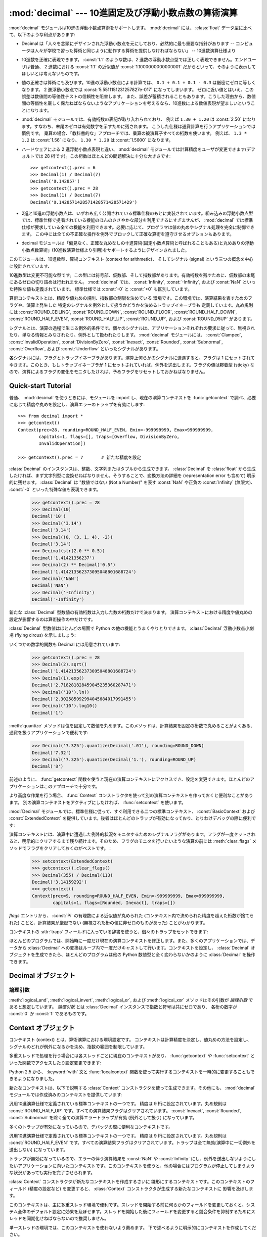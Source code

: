 
:mod:`decimal` --- 10進固定及び浮動小数点数の算術演算
=====================================================

.. module:: decimal
   :synopsis: 汎用10進数演算仕様 (General Decimal Arithmetic Specification) の実装。


.. moduleauthor:: Eric Price <eprice at tjhsst.edu>
.. moduleauthor:: Facundo Batista <facundo at taniquetil.com.ar>
.. moduleauthor:: Raymond Hettinger <python at rcn.com>
.. moduleauthor:: Aahz <aahz at pobox.com>
.. moduleauthor:: Tim Peters <tim.one at comcast.net>


.. sectionauthor:: Raymond D. Hettinger <python at rcn.com>

.. versionadded:: 2.4

.. import modules for testing inline doctests with the Sphinx doctest builder
.. testsetup:: *

   import decimal
   import math
   from decimal import *
   # make sure each group gets a fresh context
   setcontext(Context())

:mod:`decimal` モジュールは10進の浮動小数点算術をサポートします。
:mod:`decimal` には、 :class:`float`
データ型に比べて、以下のような利点があります:

* Decimal は「人々を念頭にデザインされた浮動小数点を元にしており、\
  必然的に最も重要な指針があります -- コンピュータは人々が学校で習った\
  算術と同じように動作する算術を提供しなければならない」 -- 10進数演算仕様より

* 10進数を正確に表現できます。 :const:`1.1` のような数は、2 進数の\
  浮動小数点型では正しく表現できません。エンドユーザは普通、 2
  進数における :const:`1.1` の近似値が :const:`1.1000000000000001`
  だからといって、そのように表示してほしいとは考えないものです。

* 値の正確さは算術にも及びます。10進の浮動小数点による計算では、
  ``0.1 + 0.1 + 0.1 - 0.3`` は厳密にゼロに等しくなります。 2
  進浮動小数点では :const:`5.5511151231257827e-017` になってしまいます。
  ゼロに近い値とはいえ、この誤差は数値間の等価性テストの信頼性を阻害します。
  また、誤差が蓄積されることもあります。こうした理由から、数値間の等価性を\
  厳しく保たねばならないようなアプリケーションを考えるなら、10進数による\
  数値表現が望ましいということになります。

* :mod:`decimal` モジュールでは、有効桁数の表記が取り入れられており、
  例えば ``1.30 + 1.20`` は :const:`2.50`
  になります。すなわち、末尾のゼロは有効数字を示すために残されます。
  こうした仕様は通貨計算を行うアプリケーションでは慣例です。
  乗算の場合、「教科書的な」アプローチでは、乗算の被演算子すべての桁数を使います。
  例えば、 ``1.3 * 1.2`` は :const:`1.56` になり、
  ``1.30 * 1.20`` は :const:`1.5600` になります。

* ハードウェアによる 2 進浮動小数点表現と違い、 :mod:`decimal`
  モジュールでは計算精度をユーザが変更できます(デフォルトでは 28
  桁です)。この桁数はほとんどの問題解決に十分な大きさです::

     >>> getcontext().prec = 6
     >>> Decimal(1) / Decimal(7)
     Decimal('0.142857')
     >>> getcontext().prec = 28
     >>> Decimal(1) / Decimal(7)
     Decimal('0.1428571428571428571428571429')

* 2進と10進の浮動小数点は、いずれも広く公開されている標準仕様の\
  もとに実装されています。組み込みの浮動小数点型では、標準仕様で提唱されている\
  機能のほんのささやかな部分を利用できるにすぎませんが、 :mod:`decimal`
  では標準仕様が要求している全ての機能を利用できます。必要に応じて、\
  プログラマは値の丸めやシグナル処理を完全に制御できます。
  この中には全ての不正確な操作を例外でブロックして正確な算術を遵守させる\
  オプションもあります。

* decimal モジュールは「偏見なく、正確な丸めなしの十進算術\
  (固定小数点算術と呼ばれることもある)と\
  丸めありの浮動小数点数算術」(10進数演算仕様より引用)\
  をサポートするようにデザインされました。

このモジュールは、10進数型、算術コンテキスト (context for arithmetic)、
そしてシグナル (signal) という三つの概念を中心に設計されています、

10進数型は変更不可能な型です。この型には符号部、仮数部、そして指数部\
があります。有効桁数を残すために、仮数部の末尾にあるゼロの切り詰めは\
行われません。
:mod:`decimal` では、 :const:`Infinity`, :const:`-Infinity`, および
:const:`NaN` といった特殊な値も定義されています。
標準仕様では :const:`-0` と :const:`+0` も区別しています。

算術コンテキストとは、精度や値丸めの規則、指数部の制限を決めている
環境です。この環境では、演算結果を表すためのフラグや、演算上発生した
特定のシグナルを例外として扱うかどうかを決めるトラップイネーブラも
定義しています。丸め規則には :const:`ROUND_CEILING`,
:const:`ROUND_DOWN`, :const:`ROUND_FLOOR`, :const:`ROUND_HALF_DOWN`,
:const:`ROUND_HALF_EVEN`, :const:`ROUND_HALF_UP`, :const:`ROUND_UP`,
および :const:`ROUND_05UP` があります。

シグナルとは、演算の過程で生じる例外的条件です。個々のシグナルは、\
アプリケーションそれぞれの要求に従って、無視されたり、単なる情報と\
みなされたり、例外として扱われたりします。
:mod:`decimal` モジュールには、 :const:`Clamped`,
:const:`InvalidOperation`, :const:`DivisionByZero`, :const:`Inexact`,
:const:`Rounded`, :const:`Subnormal`, :const:`Overflow`,
および :const:`Underflow` といったシグナルがあります。

各シグナルには、フラグとトラップイネーブラがあります。演算上\
何らかのシグナルに遭遇すると、フラグは 1 にセットされて\
ゆきます。このとき、もしトラップイネーブラが 1 にセットされて\
いれば、例外を送出します。フラグの値は膠着型 (sticky) なので、\
演算によるフラグの変化をモニタしたければ、予めフラグをリセット\
しておかねばなりません。


.. seealso::

   * IBM による汎用10進演算仕様、 `The General Decimal Arithmetic Specification
     <http://speleotrove.com/decimal/>`_ 。

   * IEEE 標準化仕様 854-1987, `IEEE 854 に関する非公式のテキスト
     <http://754r.ucbtest.org/standards/854.pdf>`_ 。

.. %%%%%%%%%%%%%%%%%%%%%%%%%%%%%%%%%%%%%%%%%%%%%%%%%%%%%%%%%%%%%%%


.. _decimal-tutorial:

Quick-start Tutorial
--------------------

普通、 :mod:`decimal` を使うときには、モジュールを import し、現在の\
演算コンテキストを :func:`getcontext` で調べ、必要に応じて\
精度や丸めを設定し、演算エラーのトラップを有効にします::

   >>> from decimal import *
   >>> getcontext()
   Context(prec=28, rounding=ROUND_HALF_EVEN, Emin=-999999999, Emax=999999999,
           capitals=1, flags=[], traps=[Overflow, DivisionByZero,
           InvalidOperation])

   >>> getcontext().prec = 7       # 新たな精度を設定

:class:`Decimal` のインスタンスは、整数、文字列またはタプルから生成\
できます。 :class:`Decimal` を :class:`float` から生成したければ、まず\
文字列型に変換せねばなりません。そうすることで、変換方法の詳細を (representation
error も含めて) 明示的に残せます。 :class:`Decimal` は
"数値ではない (Not a Number)" を表す :const:`NaN` や正負の
:const:`Infinity` (無限大)、 :const:`-0` といった特殊な値も表現できます。

   >>> getcontext().prec = 28
   >>> Decimal(10)
   Decimal('10')
   >>> Decimal('3.14')
   Decimal('3.14')
   >>> Decimal((0, (3, 1, 4), -2))
   Decimal('3.14')
   >>> Decimal(str(2.0 ** 0.5))
   Decimal('1.41421356237')
   >>> Decimal(2) ** Decimal('0.5')
   Decimal('1.414213562373095048801688724')
   >>> Decimal('NaN')
   Decimal('NaN')
   >>> Decimal('-Infinity')
   Decimal('-Infinity')

新たな :class:`Decimal` 型数値の有効桁数は入力した数の桁数だけで決まります。
演算コンテキストにおける精度や値丸めの設定が影響するのは算術操作の中だけです。

.. doctest:: newcontext

   >>> getcontext().prec = 6
   >>> Decimal('3.0')
   Decimal('3.0')
   >>> Decimal('3.1415926535')
   Decimal('3.1415926535')
   >>> Decimal('3.1415926535') + Decimal('2.7182818285')
   Decimal('5.85987')
   >>> getcontext().rounding = ROUND_UP
   >>> Decimal('3.1415926535') + Decimal('2.7182818285')
   Decimal('5.85988')

:class:`Decimal` 型数値はほとんどの場面で Python の他の機能とうまく\
やりとりできます。 :class:`Decimal`
浮動小数点小劇場 (flying circus) を示しましょう:

.. doctest::
   :options: +NORMALIZE_WHITESPACE

   >>> data = map(Decimal, '1.34 1.87 3.45 2.35 1.00 0.03 9.25'.split())
   >>> max(data)
   Decimal('9.25')
   >>> min(data)
   Decimal('0.03')
   >>> sorted(data)
   [Decimal('0.03'), Decimal('1.00'), Decimal('1.34'), Decimal('1.87'),
    Decimal('2.35'), Decimal('3.45'), Decimal('9.25')]
   >>> sum(data)
   Decimal('19.29')
   >>> a,b,c = data[:3]
   >>> str(a)
   '1.34'
   >>> float(a)
   1.3400000000000001
   >>> round(a, 1)     # round() は値をまず二進の浮動小数点数に変換します
   1.3
   >>> int(a)
   1
   >>> a * 5
   Decimal('6.70')
   >>> a * b
   Decimal('2.5058')
   >>> c % a
   Decimal('0.77')

いくつかの数学的関数も Decimal には用意されています:

   >>> getcontext().prec = 28
   >>> Decimal(2).sqrt()
   Decimal('1.414213562373095048801688724')
   >>> Decimal(1).exp()
   Decimal('2.718281828459045235360287471')
   >>> Decimal('10').ln()
   Decimal('2.302585092994045684017991455')
   >>> Decimal('10').log10()
   Decimal('1')

:meth:`quantize` メソッドは位を固定して数値を丸めます。このメソッドは、\
計算結果を固定の桁数で丸めることがよくある、通貨を扱うアプリケーションで\
便利です:

   >>> Decimal('7.325').quantize(Decimal('.01'), rounding=ROUND_DOWN)
   Decimal('7.32')
   >>> Decimal('7.325').quantize(Decimal('1.'), rounding=ROUND_UP)
   Decimal('8')

前述のように、 :func:`getcontext` 関数を使うと現在の演算コンテキスト\
にアクセスでき、設定を変更できます。ほとんどのアプリケーションはこの\
アプローチで十分です。

より高度な作業を行う場合、 :func:`Context` コンストラクタを使って\
別の演算コンテキストを作っておくと便利なことがあります。
別の演算コンテキストをアクティブにしたければ、 :func:`setcontext` を使います。

:mod:`Decimal` モジュールでは、標準仕様に従って、すぐ利用できる\
二つの標準コンテキスト、 :const:`BasicContext` および
:const:`ExtendedContext` を提供しています。後者はほとんどのトラップが\
有効になっており、とりわけデバッグの際に便利です:

.. doctest:: newcontext
   :options: +NORMALIZE_WHITESPACE

   >>> myothercontext = Context(prec=60, rounding=ROUND_HALF_DOWN)
   >>> setcontext(myothercontext)
   >>> Decimal(1) / Decimal(7)
   Decimal('0.142857142857142857142857142857142857142857142857142857142857')

   >>> ExtendedContext
   Context(prec=9, rounding=ROUND_HALF_EVEN, Emin=-999999999, Emax=999999999,
           capitals=1, flags=[], traps=[])
   >>> setcontext(ExtendedContext)
   >>> Decimal(1) / Decimal(7)
   Decimal('0.142857143')
   >>> Decimal(42) / Decimal(0)
   Decimal('Infinity')

   >>> setcontext(BasicContext)
   >>> Decimal(42) / Decimal(0)
   Traceback (most recent call last):
     File "<pyshell#143>", line 1, in -toplevel-
       Decimal(42) / Decimal(0)
   DivisionByZero: x / 0

演算コンテキストには、演算中に遭遇した例外的状況をモニタするための\
シグナルフラグがあります。フラグが一度セットされると、明示的に\
クリアするまで残り続けます。そのため、フラグのモニタを行いたいような\
演算の前には :meth:`clear_flags` メソッドでフラグをクリアして\
おくのがベストです。 :

   >>> setcontext(ExtendedContext)
   >>> getcontext().clear_flags()
   >>> Decimal(355) / Decimal(113)
   Decimal('3.14159292')
   >>> getcontext()
   Context(prec=9, rounding=ROUND_HALF_EVEN, Emin=-999999999, Emax=999999999,
           capitals=1, flags=[Rounded, Inexact], traps=[])

*flags* エントリから、 :const:`Pi` の有理数による近似値が丸められた
(コンテキスト内で決められた精度を超えた桁数が捨てられた) ことと、\
計算結果が厳密でない (無視された桁の値に非ゼロのものがあった) ことが\
わかります。

コンテキストの :attr:`traps` フィールドに入っている辞書を使うと、\
個々のトラップをセットできます:

.. doctest:: newcontext

   >>> setcontext(ExtendedContext)
   >>> Decimal(1) / Decimal(0)
   Decimal('Infinity')
   >>> getcontext().traps[DivisionByZero] = 1
   >>> Decimal(1) / Decimal(0)
   Traceback (most recent call last):
     File "<pyshell#112>", line 1, in -toplevel-
       Decimal(1) / Decimal(0)
   DivisionByZero: x / 0

ほとんどのプログラムでは、開始時に一度だけ現在の演算コンテキストを\
修正します。また、多くのアプリケーションでは、データから :class:`Decimal`
への変換はループ内で一度だけキャストして行います。コンテキストを設定し、
:class:`Decimal` オブジェクトを生成できたら、ほとんどのプログラムは\
他の Python 数値型と全く変わらないかのように :class:`Decimal` を操作できます。

.. %%%%%%%%%%%%%%%%%%%%%%%%%%%%%%%%%%%%%%%%%%%%%%%%%%%%%%%%%%%%%%%


.. _decimal-decimal:

Decimal オブジェクト
--------------------


.. class:: Decimal([value [, context]])

   *value* に基づいて新たな :class:`Decimal` オブジェクトを構築します。

   *value* は整数、文字列、タプル、および他の :class:`Decimal`
   オブジェクトにできます。
   *value* を指定しない場合、 ``Decimal("0")`` を返します。
   *value* が文字列の場合、先頭と末尾の空白を取り除いた後には以下の
   10進数文字列の文法に従わねばなりません::

      sign           ::=  '+' | '-'
      digit          ::=  '0' | '1' | '2' | '3' | '4' | '5' | '6' | '7' | '8' | '9'
      indicator      ::=  'e' | 'E'
      digits         ::=  digit [digit]...
      decimal-part   ::=  digits '.' [digits] | ['.'] digits
      exponent-part  ::=  indicator [sign] digits
      infinity       ::=  'Infinity' | 'Inf'
      nan            ::=  'NaN' [digits] | 'sNaN' [digits]
      numeric-value  ::=  decimal-part [exponent-part] | infinity
      numeric-string ::=  [sign] numeric-value | [sign] nan

   *value* をユニコード文字列にした場合、他のユニコード数字も上の ``digit``
   の場所に使うことができます。つまり各書記体系における(アラビア-インド系や
   デーヴァナーガリーなど)の数字や、全角数字０(``u'\uff10'``)から
   ９(``u'\uff19'``)までなどです。

   *value* を :class:`tuple` にする場合、タプルは三つの要素を持ち、
   それぞれ符号 (正なら :const:`0` 、負なら :const:`1`)、仮数部を
   表す数字のタプル、そして指数を表す整数でなければなりません。
   例えば、 ``Decimal((0, (1, 4, 1, 4), -3))`` は
   ``Decimal('1.414')`` を返します。

   *context* に指定した精度 (precision) は、オブジェクトが記憶する\
   桁数には影響しません。桁数は *value* に指定した桁数だけから\
   決定されます。例えば、演算コンテキストに指定された精度が 3 桁しかなくても、\
   ``Decimal('3.00000')`` は 5 つのゼロを全て記憶します。

   *context* 引数の目的は、 *value* が正しくない形式の文字列\
   であった場合に行う処理を決めることにあります;
   演算コンテキストが :const:`InvalidOperation` をトラップするように\
   なっていれば、例外を送出します。それ以外の場合には、コンストラクタは\
   値が :const:`NaN` の :class:`Decimal` を返します。

   一度生成すると、 :class:`Decimal` オブジェクトは変更不能 (immutable)
   になります。

   .. versionchanged:: 2.6
      文字列から Decimal インスタンスを生成する際に先頭と末尾の空白が許\
      されることになりました。

   10進浮動小数点オブジェクトは、 :class:`float` や :class:`int` のような\
   他の組み込み型と多くの点で似ています。通常の数学演算や特殊メソッドを\
   適用できます。また、 :class:`Decimal` オブジェクトは\
   コピーでき、pickle 化でき、print で出力でき、辞書のキーにでき、
   集合の要素にでき、比較、保存、他の型 (:class:`float`
   や :class:`long`) への型強制を行えます。

   こうした標準的な数値型の特性の他に、10進浮動小数点オブジェクトには\
   様々な特殊メソッドがあります:

   .. method:: adjusted()

      仮数部の先頭の一桁だけが残るように右側の数字を追い出す桁シフトを行い、
      その結果の指数部を返します:
      ``Decimal('321e+5').adjusted()`` なら 7 です。
      最上桁の小数点からの相対位置を調べる際に使います。


   .. method:: as_tuple()

      数値を表現するための名前付きタプル(:term:`named tuple`):
      ``(sign, digittuple, exponent)`` を返します。

      .. versionchanged:: 2.6
         名前付きタプルを使用するようになりました。

   .. method:: canonical()

      引数の標準的(canonical)エンコーディングを返します。現在のところ、
      :class:`Deciaml` インスタンスのエンコーディングは常に標準的なので、
      この操作は引数に手を加えずに返します。

      .. versionadded:: 2.6

   .. method:: compare(other[, context])

      二つの Decimal インスタンスを比較します。この演算は通常の比較メソッド
      :meth:`__cmp__` と同じように振る舞いますが、整数でなく Decimal
      インスタンスを返すところと、両方の引数が NaN だったときに結果としても
      NaN を返すところが異なります。::

         a or b is a NaN ==> Decimal("NaN")
         a < b           ==> Decimal("-1")
         a == b          ==> Decimal("0")
         a > b           ==> Decimal("1")

   .. method:: compare_signal(other[, context])

      この演算は :meth:`compare` とほとんど同じですが、全ての NaN が\
      シグナルを送るところが異なります。すなわち、どちらの比較対象も発信
      (signaling) NaN でないならば無言(quiet) NaN である比較対象が\
      あたかも発信 NaN であるかのように扱われます。

      .. versionadded:: 2.6

   .. method:: compare_total(other)

      二つの対象を数値によらず抽象表現によって比較します。 :meth:`compare`
      に似ていますが、結果は :class:`Decimal` に全順序を与えます。
      この順序づけによると、数値的に等しくても異なった表現を持つ二つの
      :class:`Decimal` インスタンスの比較は等しくなりません:

         >>> Decimal('12.0').compare_total(Decimal('12'))
         Decimal('-1')


      無言 NaN と発信 NaN もこの全順序に位置付けられます。
      この関数の結果は、もし比較対象が同じ表現を持つならば ``Decimal('0')``
      であり、一つめの比較対象が二つめより下位にあれば ``Decimal('-1')`` 、
      上位にあれば ``Decimal('1')`` です。全順序の詳細については仕様を参照してください。

      .. versionadded:: 2.6

   .. method:: compare_total_mag(other)

      二つの対象を :meth:`compare_total` のように数値によらず抽象表現によって\
      比較しますが、両者の符号を無視します。 ``x.compare_total_mag(y)``
      は ``x.copy_abs().compare_total(y.copy_abs())`` と等価です。

      .. versionadded:: 2.6

   .. method:: conjugate()

      self を返すだけです。このメソッドは十進演算仕様に適合するためだけのものです。

      .. versionadded:: 2.6

   .. method:: copy_abs()

      引数の絶対値を返します。
      この演算はコンテキストに影響されず、静かです。
      すなわち、フラグは変更されず、丸めは行われません。

      .. versionadded:: 2.6

   .. method:: copy_negate()

      引数の符号を変えて返します。
      この演算はコンテキストに影響されず、静かです。
      すなわち、フラグは変更されず、丸めは行われません。

      .. versionadded:: 2.6

   .. method:: copy_sign(other)

      最初の演算対象のコピーに二つめと同じ符号を付けて返します。たとえば:

         >>> Decimal('2.3').copy_sign(Decimal('-1.5'))
         Decimal('-2.3')

      この演算はコンテキストに影響されず、静かです。
      すなわち、フラグは変更されず、丸めは行われません。

      .. versionadded:: 2.6

   .. method:: exp([context])

      与えられた数での(自然)指数関数 ``e**x`` の値を返します。
      結果は :const:`ROUND_HALF_EVEN` 丸めモードで正しく丸められます。

      >>> Decimal(1).exp()
      Decimal('2.718281828459045235360287471')
      >>> Decimal(321).exp()
      Decimal('2.561702493119680037517373933E+139')

      .. versionadded:: 2.6

   .. method:: fma(other, third[, context])

      融合積和(fused multiply-add)です。self*other+third を途中結果の積
      self*other で丸めを行わずに計算して返します。

      >>> Decimal(2).fma(3, 5)
      Decimal('11')

      .. versionadded:: 2.6

   .. method:: is_canonical()

      引数が標準的(canonical)ならば :const:`True` を返し、そうでなければ
      :const:`False` を返します。現在のところ、 :class:`Decimal` のインスタンスは\
      常に標準的なのでこのメソッドの結果はいつでも :const:`True` です。

      .. versionadded:: 2.6

   .. method:: is_finite()

      引数が有限の数値ならば :const:`True` を、無限大か NaN ならば :const:`False`
      を返します。

      .. versionadded:: 2.6

   .. method:: is_infinite()

      引数が正または負の無限大ならば :const:`True` を、そうでなければ :const:`False`
      を返します。

      .. versionadded:: 2.6

   .. method:: is_nan()

      引数が(無言か発信かは問わず) NaN であれば
      :const:`True` を、そうでなければ :const:`False` を返します。

      .. versionadded:: 2.6

   .. method:: is_normal()

      引数が *正規(normal)* のゼロでない有限数値で調整された指数が *Emin*
      以上ならば :const:`True` を返します。
      引数がゼロ、非正規(subnormal)、無限大または NaN であれば :const:`False`
      を返します。
      ここでの *正規* という用語は標準的な(canonical)値を作り出すために使われる
      :meth:`normalize` メソッドにおける意味合いとは異なりますので注意して下さい。

      .. versionadded:: 2.6

   .. method:: is_qnan()

      引数が無言 NaN であれば :const:`True` を、そうでなければ :const:`False`
      を返します。

      .. versionadded:: 2.6

   .. method:: is_signed()

      引数に負の符号がついていれば :const:`True` を、そうでなければ :const:`False`
      を返します。注意すべきはゼロや NaN なども符号を持ち得ることです。

      .. versionadded:: 2.6

   .. method:: is_snan()

      引数が発信 NaN であれば :const:`True` を、そうでなければ
      :const:`False` を返します。

      .. versionadded:: 2.6

   .. method:: is_subnormal()

      引数が非正規数(subnormal)であれば :const:`True` を、そうでなければ
      :const:`False` を返します。非正規な数値とは、ゼロでなく、有限で、
      調整された指数が *Emin* 未満のものを指します。

      .. versionadded:: 2.6

   .. method:: is_zero()

      引数が(正または負の)ゼロであれば :const:`True` を、そうでなければ
      :const:`False` を返します。

      .. versionadded:: 2.6

   .. method:: ln([context])

      演算対象の自然対数(底 e の対数)を返します。
      結果は :const:`ROUND_HALF_EVEN` 丸めモードで正しく丸められます。

      .. versionadded:: 2.6

   .. method:: log10([context])

      演算対象の常用対数(底 10 の対数)を返します。
      結果は :const:`ROUND_HALF_EVEN` 丸めモードで正しく丸められます。

      .. versionadded:: 2.6

   .. method:: logb([context])

      非零の数値については、 :class:`Decimal` インスタンスとして調整された\
      指数を返します。演算対象がゼロだった場合、 ``Decimal('-Infinity')``
      が返され :const:`DivisionByZero` フラグが送出されます。
      演算対象が無限大だった場合、 ``Decimal('Infinity')`` が返されます。

      .. versionadded:: 2.6

   .. method:: logical_and(other[, context])

      :meth:`logical_and` は二つの *論理引数* (:ref:`logical_operands_label`
      参照)を取る論理演算です。結果は二つの引数の数字ごとの ``and`` です。

      .. versionadded:: 2.6

   .. method:: logical_invert([context])

      :meth:`logical_invert` は論理演算です。
      結果は引数の数字ごとの反転です。

      .. versionadded:: 2.6

   .. method:: logical_or(other[, context])

      :meth:`logical_or` は二つの *論理引数* (:ref:`logical_operands_label`
      参照)を取る論理演算です。結果は二つの引数の数字ごとの ``or`` です。

      .. versionadded:: 2.6

   .. method:: logical_xor(other[, context])

      :meth:`logical_xor` は二つの *論理引数* (:ref:`logical_operands_label`
      参照)を取る論理演算です。結果は二つの引数の数字ごとの排他的論理和です。

      .. versionadded:: 2.6

   .. method:: max(other[, context])

      ``max(self, other)`` と同じですが、値を返す前に現在のコンテキストに\
      即した丸め規則を適用します。また、  :const:`NaN`
      に対して、(コンテキストの設定と、発信か無言どちらのタイプであるか\
      に応じて) シグナルを発行するか無視します。

   .. method:: max_mag(other[, context])

      :meth:`.max` メソッドに似ていますが、比較は絶対値で行われます。

      .. versionadded:: 2.6

   .. method:: min(other[, context])

      ``min(self, other)`` と同じですが、値を返す前に現在のコンテキストに\
      即した丸め規則を適用します。また、  :const:`NaN`
      に対して、(コンテキストの設定と、発信か無言どちらのタイプであるか\
      に応じて) シグナルを発行するか無視します。


   .. method:: min_mag(other[, context])

      :meth:`.min` メソッドに似ていますが、比較は絶対値で行われます。

      .. versionadded:: 2.6

   .. method:: next_minus([context])

      与えられたコンテキスト(またはコンテキストが渡されなければ現スレッ\
      ドのコンテキスト)において表現可能な、操作対象より小さい最大の数を\
      返します。

      .. versionadded:: 2.6

   .. method:: next_plus([context])

      与えられたコンテキスト(またはコンテキストが渡されなければ現スレッ\
      ドのコンテキスト)において表現可能な、操作対象より大きい最小の数を\
      返します。

      .. versionadded:: 2.6

   .. method:: next_toward(other[, context])

      二つの比較対象が等しくなければ、一つめの対象に最も近く二つめの対\
      象へ近付く方向の数を返します。もし両者が数値的に等しければ、二つ\
      めの対象の符号を採った一つめの対象のコピーを返します。

      .. versionadded:: 2.6

   .. method:: normalize([context])

      数値を正規化 (normalize) して、右端に連続しているゼロを除去し、
      :const:`Decimal('0')` と同じ結果はすべて
      :const:`Decimal('0e0')` に変換します。
      同じクラスの値から基準表現を生成する際に用います。たとえば、
      ``Decimal('32.100')`` と ``Decimal('0.321000e+2')`` の正規化は、いずれも同じ値
      ``Decimal('32.1')`` になります。


   .. method:: number_class([context])

      操作対象の *クラス* を表す文字列を返します。返されるのは以下の10種類のいずれかです。

      * ``"-Infinity"``, 負の無限大であることを示します。
      * ``"-Normal"``, 負の通常数であることを示します。
      * ``"-Subnormal"``, 負の非正規数であることを示します。
      * ``"-Zero"``, 負のゼロであることを示します。
      * ``"+Zero"``, 正のゼロであることを示します。
      * ``"+Subnormal"``, 正の非正規数であることを示します。
      * ``"+Normal"``, 正の通常数であることを示します。
      * ``"+Infinity"``, 正の無限大であることを示します。
      * ``"NaN"``, 無言(quiet) NaN (Not a Number) であることを示します。
      * ``"sNaN"``, 発信(signaling) NaN であることを示します。

      .. versionadded:: 2.6

   .. method:: quantize(exp [, rounding[, context[, watchexp]]])

      二つめの操作対象と同じ指数を持つように丸めを行った、\
      一つめの操作対象と等しい値を返します。

      >>> Decimal('1.41421356').quantize(Decimal('1.000'))
      Decimal('1.414')

      他の操作と違い、打ち切り(quantize)操作後の係数の長さが精度を越えた場合には、
      :const:`InvalidOperation` がシグナルされます。これにより\
      エラー条件がない限り打ち切られた指数が常に右側の引数と同じになることが\
      保証されます。

      同様に、他の操作と違い、 quantize は Underflow を、たとえ結果が\
      非正規になったり不正確になったとしても、シグナルしません。

      二つ目の演算対象の指数が一つ目のそれよりも大きければ丸めが必要かもしれません。
      この場合、丸めモードは以下のように決められます。
      ``rounding`` 引数が与えられていればそれが使われます。
      そうでなければ ``context`` 引数で決まります。
      どちらの引数も渡されなければ現在のスレッドのコンテキストの丸めモードが使われます。

      *watchexp* が (default) に設定されている場合、処理結果の指数\
      が :attr:`Emax` よりも大きい場合や :attr:`Etiny` よりも小さい\
      場合にエラーを返します。

   .. method:: radix()

      ``Decimal(10)`` つまり :class:`Decimal` クラスがその全ての算術を実行する\
      基数を返します。仕様との互換性のために取り入れられています。

      .. versionadded:: 2.6

   .. method:: remainder_near(other[, context])

      モジュロを計算し、正負のモジュロのうちゼロに近い値を返します。
      たとえば、 ``Decimal(10).remainder_near(6)`` は
      ``Decimal('4')`` よりもゼロに近い値 ``Decimal('-2')`` を返します。

      ゼロからの差が同じ場合には、 *self* と同じ符号を持った方を\
      返します。

   .. method:: rotate(other[, context])

      一つめの演算対象の数字を二つめので指定された量だけ巡回(rotate)した結果を返します。
      二つめの演算対象は -precision から precision までの範囲の整数でなければなりません。
      この二つめの演算対象の絶対値が何桁ずらすかを決めます。
      そしてもし正の数ならば巡回の方向は左に、そうでなければ右になります。
      一つめの演算対象の仮数部は必要ならば精度いっぱいまでゼロで埋められます。
      符号と指数は変えられません。

      .. versionadded:: 2.6

   .. method:: same_quantum(other[, context])

      *self* と *other* が同じ指数を持っているか、あるいは\
      双方とも :const:`NaN` である場合に真を返します。

   .. method:: scaleb(other[, context])

      二つめの演算対象で調整された指数の一つめの演算対象を返します。
      同じことですが、一つめの演算対象を ``10**other`` 倍したものを返します。
      二つめの演算対象は整数でなければなりません。

      .. versionadded:: 2.6

   .. method:: shift(other[, context])

      一つめの演算対象の数字を二つめので指定された量だけシフトした結果を返します。
      二つめの演算対象は -precision から precision までの範囲の整数でなければなりません。
      この二つめの演算対象の絶対値が何桁ずらすかを決めます。
      そしてもし正の数ならばシフトの方向は左に、そうでなければ右になります。
      一つめの演算対象の係数は必要ならば精度いっぱいまでゼロで埋められます。
      符号と指数は変えられません。

      .. versionadded:: 2.6

   .. method:: sqrt([context])

      平方根を精度いっぱいまで求めます。


   .. method:: to_eng_string([context])

      数値を工学で用いられる形式 (工学表記; enginnering notation)
      の文字列に変換します。

      工学表記では指数は 3 の倍数になります。従って、
      最大で 3 桁までの数字が基数の小数部に現れます。
      たとえば、 ``Decimal('123E+1')`` は
      ``Decimal('1.23E+3')`` に変換されます。

   .. method:: to_integral([rounding[, context]])

      :const:`Inexact` や :const:`Rounded` といったシグナルを出さずに\
      最近傍の整数に値を丸めます。 *rounding* が指定されていれば適用\
      されます; それ以外の場合、値丸めの方法は *context* の設定か現在の\
      コンテキストの設定になります。

   .. method:: to_integral_exact([rounding[, context]])

      最近傍の整数に値を丸め、丸めが起こった場合には :const:`Inexact`
      または :const:`Rounded` のシグナルを適切に出します。
      丸めモードは以下のように決められます。
      ``rounding`` 引数が与えられていればそれが使われます。
      そうでなければ ``context`` 引数で決まります。
      どちらの引数も渡されなければ現在のスレッドのコンテキストの丸めモードが使われます。

      .. versionadded:: 2.6

   .. method:: to_integral_value([rounding[, context]])

      :const:`Inexact` や :const:`Rounded` といったシグナルを出さずに\
      最近傍の整数に値を丸めます。 *rounding* が指定されていれば適用\
      されます; それ以外の場合、値丸めの方法は *context* の設定か現在の\
      コンテキストの設定になります。

      .. versionchanged:: 2.6
         ``to_integral`` から ``to_integral_value`` に改名されました。
         古い名前も互換性のために残されています。

.. _logical_operands_label:

論理引数
^^^^^^^^

:meth:`logical_and`, :meth:`logical_invert`, :meth:`logical_or`, および
:meth:`logical_xor` メソッドはその引数が *論理引数* であると想定しています。
*論理引数* とは :class:`Decimal` インスタンスで指数と符号は共にゼロであり、
各桁の数字が :const:`0` か :const:`1` であるものです。

.. %%%%%%%%%%%%%%%%%%%%%%%%%%%%%%%%%%%%%%%%%%%%%%%%%%%%%%%%%%%%%%%


.. _decimal-context:

Context オブジェクト
--------------------

コンテキスト (context) とは、算術演算における環境設定です。
コンテキストは計算精度を決定し、値丸めの方法を設定し、
シグナルのどれが例外になるかを決め、指数の範囲を制限しています。

多重スレッドで処理を行う場合には各スレッドごとに現在のコンテキストが\
あり、 :func:`getcontext` や :func:`setcontext` といった関数で\
アクセスしたり設定変更できます:


.. function:: getcontext()

   アクティブなスレッドの現在のコンテキストを返します。


.. function:: setcontext(c)

   アクティブなスレッドのコンテキストを *c* に設定します。

Python 2.5 から、 :keyword:`with` 文と :func:`localcontext` 関数を使っ\
て実行するコンテキストを一時的に変更することもできるようになりました。


.. function:: localcontext([c])

   with 文の入口でアクティブなスレッドのコンテキストを *c* のコピー\
   に設定し、with 文を抜ける時に元のコンテキストに復旧する、コンテキスト\
   マネージャを返します。コンテキストが指定されなければ、現在のコンテキ\
   ストのコピーが使われます。

   .. versionadded:: 2.5

   たとえば、以下のコードでは精度を42桁に設定し、計算を実行し、そして\
   元のコンテキストに復帰します。  ::

      from decimal import localcontext

      with localcontext() as ctx:
          ctx.prec = 42   # 高精度の計算を実行
          s = calculate_something()
      s = +s  # 最終的な結果をデフォルトの精度に丸める

新たなコンテキストは、以下で説明する :class:`Context` コンストラクタを\
使って生成できます。その他にも、 :mod:`decimal` モジュールでは\
作成済みのコンテキストを提供しています:


.. class:: BasicContext

   汎用10進演算仕様で定義されている標準コンテキストの一つです。
   精度は 9 桁に設定されています。丸め規則は :const:`ROUND_HALF_UP`
   です。すべての演算結果フラグはクリアされています。
   :const:`Inexact`, :const:`Rounded`, :const:`Subnormal`
   を除く全ての演算エラートラップが有効 (例外として扱う) になっています。

   多くのトラップが有効になっているので、デバッグの際に便利なコンテキストです。


.. class:: ExtendedContext

   汎用10進演算仕様で定義されている標準コンテキストの一つです。
   精度は 9 桁に設定されています。丸め規則は :const:`ROUND_HALF_EVEN`
   です。すべての演算結果フラグはクリアされています。トラップは全て無効\
   (演算中に一切例外を送出しない) になっています。

   トラップが無効になっているので、エラーの伴う演算結果を :const:`NaN` や
   :const:`Infinity` にし、例外を送出しないようにしたいアプリケーションに\
   向いたコンテキストです。このコンテキストを使うと、他の場合にはプログラム\
   が停止してしまうような状況があっても実行を完了させられます。


.. class:: DefaultContext

   :class:`Context` コンストラクタが新たなコンテキストを作成するさいに
   雛形にするコンテキストです。このコンテキストのフィールド (精度の設定など)
   を変更すると、 :class:`Context` コンストラクタが生成する新たなコンテキストに
   影響を及ぼします。

   このコンテキストは、主に多重スレッド環境で便利です。スレッドを開始する\
   前に何らかのフィールドを変更しておくと、システム全体のデフォルト設定\
   に効果を及ぼせます。スレッドを開始した後にフィールドを変更すると\
   競合条件を抑制するためにスレッドを同期化せねばならないので推奨しません。

   単一スレッドの環境では、このコンテキストを使わないよう薦めます。
   下で述べるように明示的にコンテキストを作成してください。

   デフォルトの値は精度 28 桁、丸め規則 :const:`ROUND_HALF_EVEN` で、トラップ
   :const:`Overflow`, :const:`InvalidOperation`, および :const:`DivisionByZero`
   が有効になっています。

上に挙げた三つのコンテキストに加え、 :class:`Context` コンストラクタを\
使って新たなコンテキストを生成できます。


.. class:: Context(prec=None, rounding=None, traps=None, flags=None, Emin=None, Emax=None, capitals=1)

   新たなコンテキストを生成します。あるフィールドが定義されていないか :const:`None`
   であれば、 :const:`DefaultContext` からデフォルト値をコピーします。
   *flags* フィールドが設定されていいか :const:`None` の場合には、
   全てのフラグがクリアされます。

   *prec* フィールドは正の整数で、コンテキストにおける算術演算の\
   計算精度を設定します。

   *rounding* は、

   * :const:`ROUND_CEILING` (:const:`Infinity` 寄りの値にする),
   * :const:`ROUND_DOWN` (ゼロ寄りの値にする),
   * :const:`ROUND_FLOOR` (:const:`-Infinity` 寄りの値にする),
   * :const:`ROUND_HALF_DOWN` (最近値のうちゼロ寄りの値にする),
   * :const:`ROUND_HALF_EVEN` (最近値のうち偶数値を優先する),
   * :const:`ROUND_HALF_UP` (最近値のうちゼロから遠い値にする),
   * :const:`ROUND_UP` (ゼロから遠い値にする), または
   * :const:`ROUND_05UP` (ゼロに向かって丸めた後の最小の桁が 0 か 5
      ならばゼロから遠い値にし、そうでなければゼロにする)

   のいずれかです。

   *traps* および *flags* フィールドには、セットしたい\
   シグナルを列挙します。一般的に、新たなコンテキストを作成するときには\
   トラップだけを設定し、フラグはクリアしておきます。

   *Emin* および *Emax* フィールドには、指数範囲の外側限界値を整数で\
   指定します。

   *capitals* フィールドは :const:`0` または :const:`1` (デフォルト)
   にします。 :const:`1` に設定すると、指数記号を大文字 :const:`E` で\
   出力します。それ以外の場合には  :const:`Decimal('6.02e+23')`
   のように :const:`e` を使います。

   .. versionchanged:: 2.6
      :const:`ROUND_05UP` 丸めモードが追加されました。

   :class:`Context` クラスでは、いくつかの汎用のメソッドの他、現在の\
   コンテキストで算術演算を直接行うためのメソッドを数多く定義しています。
   加えて、 :class:`Decimal` の各メソッドについて(:meth:`adjusted` および
   :meth:`as_tuple` メソッドを例外として)対応する :class:`Context`
   のメソッドが存在します。たとえば、  ``C.exp(x)`` は ``x.exp(context=C)``
   と等価です。

   .. method:: clear_flags()

      フラグを全て :const:`0` にリセットします。


   .. method:: copy()

      コンテキストの複製を返します。

   .. method:: copy_decimal(num)

      Decimal インスタンス num のコピーを返します。

   .. method:: create_decimal(num)

      *self* をコンテキストとする新たな Decimal インスタンスを *num* から生成します。
      :class:`Decimal` コンストラクタと違い、
      数値を変換する際にコンテキストの精度、値丸め方法、フラグ、トラップ\
      を適用します。

      定数値はしばしばアプリケーションの要求よりも高い精度を持っているため、
      このメソッドが役に立ちます。また、値丸めを即座に行うため、
      例えば以下のように、入力値に値丸めを行わないために合計値にゼロの加算を\
      追加するだけで結果が変わってしまうといった、現在の精度
      よりも細かい値の影響が紛れ込む問題を防げるという恩恵もあります。
      以下の例は、丸められていない入力を使うということは和にゼロを加えると\
      結果が変わり得るという見本です :

      .. doctest:: newcontext

         >>> getcontext().prec = 3
         >>> Decimal('3.4445') + Decimal('1.0023')
         Decimal('4.45')
         >>> Decimal('3.4445') + Decimal(0) + Decimal('1.0023')
         Decimal('4.44')

      このメソッドは IBM 仕様の to-number 演算を実装したものです。
      引数が文字列の場合、前や後ろに余計な空白を付けることは許されません。

   .. method:: Etiny()

      ``Emin - prec + 1`` に等しい値を返します。
      演算結果の劣化が起こる桁の最小値です。アンダーフローが起きた場合、
      指数は :const:`Etiny` に設定されます。


   .. method:: Etop()

      ``Emax - prec + 1`` に等しい値を返します。

   :class:`Decimal` を使った処理を行う場合、通常は :class:`Decimal`
   インスタンスを生成して、算術演算を適用するというアプローチを\
   とります。演算はアクティブなスレッドにおける現在のコンテキストの\
   下で行われます。もう一つのアプローチは、コンテキストのメソッドを\
   使った特定のコンテキスト下での計算です。コンテキストのメソッドは
   :class:`Decimal` クラスのメソッドに似ているので、
   ここでは簡単な説明にとどめます。


   .. method:: abs(x)

      *x* の絶対値を返します。


   .. method:: add(x, y)

      *x* と *y* の和を返します。


   .. method:: canonical(x)

      同じ Decimal オブジェクト *x* を返します。

   .. method:: compare(x, y)

      二つの値を数値として比較します。

   .. method:: compare_signal(x, y)

      二つの演算対象の値を数値として比較します。

   .. method:: compare_total(x, y)

      二つの演算対象を抽象的な表現を使って比較します。

   .. method:: compare_total_mag(x, y)

      二つの演算対象を抽象的な表現を使い符号を無視して比較します。

   .. method:: copy_abs(x)

      *x* のコピーの符号を 0 にセットして返します。

   .. method:: copy_negate(x)

      *x* のコピーの符号を反転して返します。

   .. method:: copy_sign(x, y)

      *y* から *x* に符号をコピーします。

   .. method:: divide(x, y)

      *x* を *y* で除算した値を返します。

   .. method:: divide_int(x, y)

      *x* を *y* で除算した値を整数に切り捨てて返します。

   .. method:: divmod(x, y)

      二つの数値間の除算を行い、結果の整数部を返します。
      .. FIXME: this isn't a correct description

   .. method:: exp(x)

      `e ** x` を返します。

   .. method:: fma(x, y, z)

      *x* を *y* 倍したものに *z* を加えて返します。

   .. method:: is_canonical(x)

      *x* が標準的(canonical)ならば True を返します。そうでなければ False です。

   .. method:: is_finite(x)

      *x* が有限ならば True を返します。そうでなければ False です。

   .. method:: is_infinite(x)

      *x* が無限ならば True を返します。そうでなければ False です。

   .. method:: is_nan(x)

      *x* が NaN か sNaN であれば True を返します。そうでなければ False です。

   .. method:: is_normal(x)

      *x* が通常の数ならば True を返します。そうでなければ False です。

   .. method:: is_qnan(x)

      *x* が無言 NaN であれば True を返します。そうでなければ False です。

   .. method:: is_signed(x)

      *x* が負の数であれば True を返します。そうでなければ False です。

   .. method:: is_snan(x)

      *x* が発信 NaN であれば True を返します。そうでなければ False です。

   .. method:: is_subnormal(x)

      *x* が非正規数であれば True を返します。そうでなければ False です。

   .. method:: is_zero(x)

      *x* がゼロであれば True を返します。そうでなければ False です。

   .. method:: ln(x)

      *x* の自然対数(底 e の対数)を返します。

   .. method:: log10(x)

      *x* の底 10 の対数を返します。

   .. method:: logb(x)

      演算対象の MSD の大きさの指数部を返します。

   .. method:: logical_and(x, y)

      それぞれの桁に論理演算 *and* を当てはめます。

   .. method:: logical_invert(x)

      *x* の全ての桁を反転させます。

   .. method:: logical_or(x, y)

      それぞれの桁に論理演算 *or* を当てはめます。

   .. method:: logical_xor(x, y)

      それぞれの桁に論理演算 *xor* を当てはめます。

   .. method:: max(x, y)

      二つの値を数値として比較し、大きいほうを返します。


   .. method:: max_mag(x, y)

      値を符号を無視して数値として比較します。


   .. method:: min(x, y)

      二つの値を数値として比較し、小さいほうを返します。


   .. method:: min_mag(x, y)

      値を符号を無視して数値として比較します。


   .. method:: minus(x)

      Python における単項マイナス演算子に対応する演算です。


   .. method:: multiply(x, y)

      *x* と *y* の積を返します。

   .. method:: next_minus(x)

      *x* より小さい最大の表現可能な数を返します。


   .. method:: next_plus(x)

      *x* より大きい最小の表現可能な数を返します。


   .. method:: next_toward(x, y)

      *x* に *y* の方向に向かって最も近い数を返します。


   .. method:: normalize(x)

      *x* をもっとも単純な形にします。

   .. method:: number_class(x)

      *x* のクラスを指し示すものを返します。


   .. method:: plus(x)

      Python における単項のプラス演算子に対応する演算です。
      コンテキストにおける精度や値丸めを適用するので、
      等値 (identity) 演算とは *違います* 。


   .. method:: power(x, y[, modulo])

      ``x`` の ``y`` 乗を計算します。 *modulo* が指定されていればモジュロを取ります。

      二引数であれば ``x**y`` を計算します。 ``x`` が負であれば
      ``y`` は整でなければなりません。
      結果は ``y`` が整であって結果が有限になり 'precision'
      桁で正確に表現できるのでなければ不正確になります。
      その結果は現スレッドのコンテキストの丸めモードを使って正しく丸められます。

      三引数であれば ``(x**y) % modulo`` を計算します。
      この形式の場合、以下の制限が引数に掛かります:

         - 全ての引数は整
         - ``y`` は非負でなければならない
         - ``x`` と ``y`` の少なくともどちらかはゼロでない
         - ``modulo`` は非零で大きくても 'precision' 桁

      ``Context.power(x, y, modulo)`` で得られる値は ``(x**y) % modulo``
      を精度無制限で計算して得られるものと同じ値ですが、より効率的に計算されます。
      結果の指数は ``x``, ``y``, ``modulo`` の指数に関係なくゼロです。
      この計算は常に正確です。

      .. versionchanged:: 2.6
         ``x**y`` 形式で ``y`` が非整数で構わないことになった。
         三引数バージョンに対するより厳格な要求。


   .. method:: quantize(x, y)

      *x* に値丸めを適用し、指数を *y* にした値を返します。

   .. method:: radix()

      単に 10 を返します。何せ十進ですから :)


   .. method:: remainder(x, y)

      整数除算の剰余を返します。

      剰余がゼロでない場合、符号は割られる数の符号と同じになります。


   .. method:: remainder_near(x, y)

      ``x - y * n`` を返します。ここで *n* は ``x / y`` の正確な値に一番近い整数です
      (この結果が 0 ならばその符号は *x* の符号と同じです)。


   .. method:: rotate(x, y)

      *x* の *y* 回巡回したコピーを返します。


   .. method:: same_quantum(x, y)

      *self* と *other* が同じ指数を持っているか、あるいは\
      双方とも :const:`NaN` である場合に真を返します。


   .. method:: scaleb (x, y)

      一つめの演算対象の指数部に二つめの値を加えたものを返します。


   .. method:: shift(x, y)

      *x* を *y* 回シフトしたコピーを返します。


   .. method:: sqrt(x)

      *x* の平方根を精度いっぱいまで求めます。


   .. method:: subtract(x, y)

      *x* と *y* の間の差を返します。


   .. method:: to_eng_string()

      工学表記で文字列に変換します。


   .. method:: to_integral(x)

      最近傍の整数に値を丸めます。


   .. method:: to_sci_string(x)

      数値を科学表記で文字列に変換します。

.. %%%%%%%%%%%%%%%%%%%%%%%%%%%%%%%%%%%%%%%%%%%%%%%%%%%%%%%%%%%%%%%


.. _decimal-signals:

シグナル
--------

シグナルは、計算中に生じた様々なエラー条件を表現します。
各々のシグナルは一つのコンテキストフラグと一つのトラップイネーブラに\
対応しています。

コンテキストフラグは、該当するエラー条件に遭遇するたびにセットされます。
演算後にフラグを調べれば、演算に関する情報
(例えば計算が厳密だったかどうか) がわかります。
フラグを調べたら、次の計算を始める前にフラグを全てクリアするように\
してください。

あるコンテキストのトラップイネーブラがあるシグナルに対してセット\
されている場合、該当するエラー条件が生じると Python の例外を送出\
します。例えば、 :class:`DivisionByZero` が設定されていると、\
エラー条件が生じた際に :exc:`DivisionByZero`
例外を送出します。


.. class:: Clamped

   値の表現上の制限に沿わせるために指数部が変更されたことを通知します。

   通常、クランプ (clamp) は、指数部がコンテキストにおける指数桁の制限値
   :attr:`Emin` および :attr:`Emax` を越えた場合に発生します。
   可能な場合には、係数部にゼロを加えた表現に合わせて指数部を減らします。


.. class:: DecimalException

   他のシグナルの基底クラスで、 :exc:`ArithmeticError` の\
   サブクラスです。


.. class:: DivisionByZero

   有限値をゼロで除算したときのシグナルです。

   除算やモジュロ除算、数を負の値で累乗した場合に起きることがあります。
   このシグナルをトラップしない場合、演算結果は :const:`Infinity` または
   :const:`-Infinity` になり、その符号は演算に使った入力に基づいて決まります。


.. class:: Inexact

   値の丸めによって演算結果から厳密さが失われたことを通知します。

   このシグナルは値丸め操作中にゼロでない桁を無視した際に生じます。
   演算結果は値丸め後の値です。シグナルのフラグやトラップは、\
   演算結果の厳密さが失われたことを検出するために使えるだけです。


.. class:: InvalidOperation

   無効な演算が実行されたことを通知します。

   ユーザが有意な演算結果にならないような操作を要求したことを示します。
   このシグナルをトラップしない場合、 :const:`NaN` を返します。
   このシグナルの発生原因として考えられるのは、以下のような状況です::

      Infinity - Infinity
      0 * Infinity
      Infinity / Infinity
      x % 0
      Infinity % x
      x._rescale( non-integer )
      sqrt(-x) and x > 0
      0 ** 0
      x ** (non-integer)
      x ** Infinity


.. class:: Overflow

   数値オーバフローを示すシグナルです。

   このシグナルは、値丸めを行った後の指数部が :attr:`Emax` より大きいことを\
   示します。シグナルをトラップしない場合、演算結果は値丸めのモードにより、\
   表現可能な最大の数値になるように内側へ引き込んで丸めを行った値か、
   :const:`Infinity` になるように外側に丸めた値のいずれかになります。
   いずれの場合も、 :class:`Inexact` および :class:`Rounded` が同時に\
   シグナルされます。


.. class:: Rounded

   情報が全く失われていない場合も含み、値丸めが起きたときのシグナルです。

   このシグナルは、値丸めによって桁がなくなると常に発生します。
   なくなった桁がゼロ (例えば :const:`5.00` を丸めて :const:`5.0`
   になった場合) であってもです。このシグナルをトラップしなければ、\
   演算結果をそのまま返します。このシグナルは有効桁数の減少を検出\
   する際に使います。


.. class:: Subnormal

   値丸めを行う前に指数部が :attr:`Emin` より小さかったことを示す\
   シグナルです。

   演算結果が微小である場合 (指数が小さすぎる場合) に発生します。
   このシグナルをトラップしなければ、演算結果をそのまま返します。


.. class:: Underflow

   演算結果が値丸めによってゼロになった場合に生じる数値アンダフローです。

   演算結果が微小なため、値丸めによってゼロになった場合に発生します。
   :class:`Inexact` および :class:`Subnormal`
   シグナルも同時に発生します。

これらのシグナルの階層構造をまとめると、以下の表のようになります::

   exceptions.ArithmeticError(exceptions.StandardError)
       DecimalException
           Clamped
           DivisionByZero(DecimalException, exceptions.ZeroDivisionError)
           Inexact
               Overflow(Inexact, Rounded)
               Underflow(Inexact, Rounded, Subnormal)
           InvalidOperation
           Rounded
           Subnormal

.. %%%%%%%%%%%%%%%%%%%%%%%%%%%%%%%%%%%%%%%%%%%%%%%%%%%%%%%%%%%%%%%


.. _decimal-notes:

浮動小数点数に関する注意
------------------------


精度を上げて丸め誤差を抑制する
^^^^^^^^^^^^^^^^^^^^^^^^^^^^^^

10進浮動小数点数を使うと、10進数表現による誤差を抑制できます
(:const:`0.1` を正確に表現できるようになります); しかし、ゼロでない\
桁が一定の精度を越えている場合には、演算によっては依然として値丸めによる\
誤差を引き起こします。 Knuth は、十分でない計算精度の下で値丸めを伴う\
浮動小数点演算を行った結果、加算の結合則や分配則における恒等性が崩れて\
しまう例を二つ示しています:

.. doctest:: newcontext

   # Examples from Seminumerical Algorithms, Section 4.2.2.
   >>> from decimal import Decimal, getcontext
   >>> getcontext().prec = 8

   >>> u, v, w = Decimal(11111113), Decimal(-11111111), Decimal('7.51111111')
   >>> (u + v) + w
   Decimal('9.5111111')
   >>> u + (v + w)
   Decimal('10')

   >>> u, v, w = Decimal(20000), Decimal(-6), Decimal('6.0000003')
   >>> (u*v) + (u*w)
   Decimal('0.01')
   >>> u * (v+w)
   Decimal('0.0060000')

:mod:`decimal` モジュールでは、最下桁を失わないように十分に計算精度を\
広げることで、上で問題にしたような恒等性をとりもどせます:

.. doctest:: newcontext

   >>> getcontext().prec = 20
   >>> u, v, w = Decimal(11111113), Decimal(-11111111), Decimal('7.51111111')
   >>> (u + v) + w
   Decimal('9.51111111')
   >>> u + (v + w)
   Decimal('9.51111111')
   >>>
   >>> u, v, w = Decimal(20000), Decimal(-6), Decimal('6.0000003')
   >>> (u*v) + (u*w)
   Decimal('0.0060000')
   >>> u * (v+w)
   Decimal('0.0060000')


特殊値
^^^^^^

:mod:`decimal` モジュールの数体系では、 :const:`NaN`, :const:`sNaN`,
:const:`-Infinity`, :const:`Infinity`, および二つのゼロ、 :const:`+0`
と :const:`-0` といった特殊な値を提供しています。

無限大 (Infinity) は ``Decimal('Infinity')`` で直接構築できます。
また、 :exc:`DivisionByZero` をトラップせずにゼロで除算を行った\
場合にも出てきます。同様に、 :exc:`Overflow` シグナルをトラップ\
しなければ、表現可能な最大の数値の制限を越えた値を丸めたときに出てきます。

無限大には符号があり (アフィン: affine であり)、算術演算に使用でき、\
非常に巨大で不確定の(indeterminate)値として扱われます。例えば、無限大に\
何らかの定数を加算すると、演算結果は別の無限大になります。

演算によっては結果が不確定になるものがあり、 :const:`NaN` を返します。
ただし、 :exc:`InvalidOperation` シグナルをトラップするように\
なっていれば例外を送出します。

例えば、 ``0/0`` は :const:`NaN` を返します。 :const:`NaN` は\
「非数値 (not a number)」を表します。このような :const:`NaN` は\
暗黙のうちに生成され、一度生成されるとそれを他の計算にも流れてゆき、\
関係する個々の演算全てが個別の :const:`NaN` を返すようになります。
この挙動は、たまに入力値が欠けるような状況で一連の計算を行う際に\
便利です --- 特定の計算に対しては無効な結果を示すフラグを立てつつ\
計算を進められるからです。

一方、 :const:`NaN` の変種である :const:`sNaN` は関係する全ての演算\
で演算後にシグナルを送出します。 :const:`sNaN` は、無効な演算結果\
に対して特別な処理を行うために計算を停止する必要がある場合に便利です。

Python の比較演算は :const:`NaN` が関わってくると少し驚くようなことがあります。
等価性のテストの一方の対象が無言または発信 :const:`NaN` である場合いつでも
:const:`False` を返し(たとえ ``Decimal('NaN')==Decimal('NaN')`` でも)、
一方で不等価をテストするといつでも :const:`True` を返します。
二つの Decimal を ``<``, ``<=``, ``>`` または ``>=`` を使って比較する試みは
一方が :const:`NaN` である場合には :exc:`InvalidOperation` シグナルを誘発し、
このシグナルをトラップしなければ結果は :const:`False` に終わります。
汎用10進演算仕様は直接の比較の振る舞いについて定めていないことに注意しておきましょう。
ここでの :const:`NaN` が関係する比較ルールは IEEE 854 標準から持ってきました
(section 5.7 の Table 3 を見て下さい)。
厳格に標準遵守を貫くなら、 :meth:`compare` および :meth:`compare-signal`
メソッドを代わりに使いましょう。

アンダフローの起きた計算は、符号付きのゼロ (signed zero) を返す\
ことがあります。符号は、より高い精度で計算を行った結果の\
符号と同じになります。
符号付きゼロの大きさはやはりゼロなので、正のゼロと負のゼロは\
等しいとみなされ、符号は単なる参考にすぎません。

二つの符号付きゼロが区別されているのに等価であることに加えて、
異なる精度におけるゼロの表現はまちまちなのに、値は等価と\
みなされるということがあります。これに慣れるには多少時間がかかります。
正規化浮動小数点表現に目が慣れてしまうと、以下の計算でゼロに\
等しい値が返っているとは即座に分かりません:

   >>> 1 / Decimal('Infinity')
   Decimal('0E-1000000026')

.. %%%%%%%%%%%%%%%%%%%%%%%%%%%%%%%%%%%%%%%%%%%%%%%%%%%%%%%%%%%%%%%


.. _decimal-threads:

スレッドを使った処理
--------------------

関数 :func:`getcontext` は、スレッド毎に別々の :class:`Context`
オブジェクトにアクセスします。別のスレッドコンテキストを持つということは、
複数のスレッドが互いに影響を及ぼさずに
(``getcontext.prec=10`` のような) 変更を適用できるということです。

同様に、\ :func:`setcontext` 関数は自動的に引数のコンテキスト\
を現在のスレッドのコンテキストに設定します。

:func:`getcontext` を呼び出す前に :func:`setcontext` が\
呼び出されていなければ、現在のスレッドで使うための新たなコンテキスト\
を生成するために :func:`getcontext` が自動的に呼び出されます。

新たなコンテキストは、\ *DefaultContext* と呼ばれる雛形から\
コピーされます。アプリケーションを通じて全てのスレッドに同じ\
値を使うようにデフォルトを設定したければ、\ *DefaultContext*
オブジェクトを直接変更します。
:func:`getcontext` を呼び出す\
スレッド間で競合条件が生じないようにするため、\ *DefaultContext*
への変更はいかなるスレッドを開始するよりも *前に* 行わねば\
なりません。以下に例を示します::

   # スレッドを立ち上げる前にアプリケーションにわたるデフォルトを設定
   DefaultContext.prec = 12
   DefaultContext.rounding = ROUND_DOWN
   DefaultContext.traps = ExtendedContext.traps.copy()
   DefaultContext.traps[InvalidOperation] = 1
   setcontext(DefaultContext)

   # その後でスレッドを開始
   t1.start()
   t2.start()
   t3.start()
    . . .

.. %%%%%%%%%%%%%%%%%%%%%%%%%%%%%%%%%%%%%%%%%%%%%%%%%%%%%%%%%%%%%%%


.. _decimal-recipes:

レシピ
------

:class:`Decimal` クラスの利用を実演している例をいくつか示します。
これらはユーティリティ関数としても利用できます::

   def moneyfmt(value, places=2, curr='', sep=',', dp='.',
                pos='', neg='-', trailneg=''):
       """Decimal を通貨表現の文字列に変換します。

       places:  小数点以下の値を表すのに必要な桁数
       curr:    符号の前に置く通貨記号 (オプションで、空でもかまいません)
       sep:     桁のグループ化に使う記号、オプションです (コンマ、ピリオド、
                スペース、または空)
       dp:      小数点 (コンマまたはピリオド)
                小数部がゼロの場合には空にできます。
       pos:     正数の符号オプション: '+', 空白または空文字列
       neg:     負数の符号オプション: '-', '(', 空白または空文字列
       trailneg:後置マイナス符号オプション:  '-', ')', 空白または空文字列

       >>> d = Decimal('-1234567.8901')
       >>> moneyfmt(d, curr='$')
       '-$1,234,567.89'
       >>> moneyfmt(d, places=0, sep='.', dp='', neg='', trailneg='-')
       '1.234.568-'
       >>> moneyfmt(d, curr='$', neg='(', trailneg=')')
       '($1,234,567.89)'
       >>> moneyfmt(Decimal(123456789), sep=' ')
       '123 456 789.00'
       >>> moneyfmt(Decimal('-0.02'), neg='<', trailneg='>')
       '<0.02>'

       """
       q = Decimal(10) ** -places      # 2 places --> '0.01'
       sign, digits, exp = value.quantize(q).as_tuple()
       result = []
       digits = map(str, digits)
       build, next = result.append, digits.pop
       if sign:
           build(trailneg)
       for i in range(places):
           build(next() if digits else '0')
       build(dp)
       if not digits:
           build('0')
       i = 0
       while digits:
           build(next())
           i += 1
           if i == 3 and digits:
               i = 0
               build(sep)
       build(curr)
       build(neg if sign else pos)
       return ''.join(reversed(result))

   def pi():
       """現在の精度まで円周率を計算します。

       >>> print pi()
       3.141592653589793238462643383

       """
       getcontext().prec += 2  # 中間ステップのための余分の数字
       three = Decimal(3)      # 普通の float に対する "three=3.0" の代わり
       lasts, t, s, n, na, d, da = 0, three, 3, 1, 0, 0, 24
       while s != lasts:
           lasts = s
           n, na = n+na, na+8
           d, da = d+da, da+32
           t = (t * n) / d
           s += t
       getcontext().prec -= 2
       return +s               # 単項のプラスで新しい精度に変換します

   def exp(x):
       """e の x 乗を返します。結果の型は入力の型と同じです。

       >>> print exp(Decimal(1))
       2.718281828459045235360287471
       >>> print exp(Decimal(2))
       7.389056098930650227230427461
       >>> print exp(2.0)
       7.38905609893
       >>> print exp(2+0j)
       (7.38905609893+0j)

       """
       getcontext().prec += 2
       i, lasts, s, fact, num = 0, 0, 1, 1, 1
       while s != lasts:
           lasts = s
           i += 1
           fact *= i
           num *= x
           s += num / fact
       getcontext().prec -= 2
       return +s

   def cos(x):
       """x ラジアンの余弦を返します。

       >>> print cos(Decimal('0.5'))
       0.8775825618903727161162815826
       >>> print cos(0.5)
       0.87758256189
       >>> print cos(0.5+0j)
       (0.87758256189+0j)

       """
       getcontext().prec += 2
       i, lasts, s, fact, num, sign = 0, 0, 1, 1, 1, 1
       while s != lasts:
           lasts = s
           i += 2
           fact *= i * (i-1)
           num *= x * x
           sign *= -1
           s += num / fact * sign
       getcontext().prec -= 2
       return +s

   def sin(x):
       """x ラジアンの正弦を返します。

       >>> print sin(Decimal('0.5'))
       0.4794255386042030002732879352
       >>> print sin(0.5)
       0.479425538604
       >>> print sin(0.5+0j)
       (0.479425538604+0j)

       """
       getcontext().prec += 2
       i, lasts, s, fact, num, sign = 1, 0, x, 1, x, 1
       while s != lasts:
           lasts = s
           i += 2
           fact *= i * (i-1)
           num *= x * x
           sign *= -1
           s += num / fact * sign
       getcontext().prec -= 2
       return +s


.. %%%%%%%%%%%%%%%%%%%%%%%%%%%%%%%%%%%%%%%%%%%%%%%%%%%%%%%%%%%%%%%


.. _decimal-faq:

Decimal FAQ
-----------

Q. ``decimal.Decimal('1234.5')`` などと打ち込むのは煩わしいのですが、
対話式インタプリタを使う際にタイプ量を少なくする方法はありませんか?

A. コンストラクタを1文字に縮める人もいるようです。 :

   >>> D = decimal.Decimal
   >>> D('1.23') + D('3.45')
   Decimal('4.68')


Q. 小数点以下2桁の固定小数点数のアプリケーションの中で、いくつかの\
入力が余計な桁を保持しているのでこれを丸めなければなりません。その他の\
ものに余計な桁はなくそのまま使えます。どのメソッドを使うのがいいでしょうか?

A. :meth:`quantize` メソッドで固定した桁に丸められます。
:const:`Inexact` トラップを設定しておけば、確認にも有用です。
:

   >>> TWOPLACES = Decimal(10) ** -2       # Decimal('0.01') と同じ

   >>> # 小数点以下2桁に丸める
   >>> Decimal('3.214').quantize(TWOPLACES)
   Decimal('3.21')

   >>> # 小数点以下2桁を越える桁を保持していないことの確認
   >>> Decimal('3.21').quantize(TWOPLACES, context=Context(traps=[Inexact]))
   Decimal('3.21')

   >>> Decimal('3.214').quantize(TWOPLACES, context=Context(traps=[Inexact]))
   Traceback (most recent call last):
      ...
   Inexact: None

Q. 正当な2桁の入力が得られたとして、その正当性をアプリケーション実行中も\
変わらず保ち続けるにはどうすればいいでしょうか?

A. 加減算あるいは整数との乗算のような演算は自動的に固定小数点を守ります。
その他の除算や整数以外の乗算などは小数点以下の桁を変えてしまいますので実行後は
:meth:`quantize` ステップが必要です。:

    >>> a = Decimal('102.72')           # Initial fixed-point values
    >>> b = Decimal('3.17')
    >>> a + b                           # Addition preserves fixed-point
    Decimal('105.89')
    >>> a - b
    Decimal('99.55')
    >>> a * 42                          # So does integer multiplication
    Decimal('4314.24')
    >>> (a * b).quantize(TWOPLACES)     # Must quantize non-integer multiplication
    Decimal('325.62')
    >>> (b / a).quantize(TWOPLACES)     # And quantize division
    Decimal('0.03')

固定小数点のアプリケーションを開発する際は、 :meth:`quantize`
の段階を扱う関数を定義しておくと便利です :

    >>> def mul(x, y, fp=TWOPLACES):
    ...     return (x * y).quantize(fp)
    >>> def div(x, y, fp=TWOPLACES):
    ...     return (x / y).quantize(fp)

    >>> mul(a, b)                       # 自動的に固定点を保つ
    Decimal('325.62')
    >>> div(b, a)
    Decimal('0.03')

Q. 一つの値に対して多くの表現方法があります。
:const:`200` と :const:`200.000` と :const:`2E2` と
:const:`.02E+4` は全て同じ値で違った精度の数です。これらをただ一つの\
正規化された値に変換することはできますか?

A. :meth:`normalize` メソッドは全ての等しい値をただ一つの表現に直します。 :

   >>> values = map(Decimal, '200 200.000 2E2 .02E+4'.split())
   >>> [v.normalize() for v in values]
   [Decimal('2E+2'), Decimal('2E+2'), Decimal('2E+2'), Decimal('2E+2')]

Q. ある種の10進数値はいつも指数表記で表示されます。
指数表記以外の表示にする方法はありますか?

A. 値によっては、指数表記だけが有効桁数を表せる表記法なのです。
たとえば、 :const:`5.0E+3` を :const:`5000` と表してしまうと、
値は変わりませんが元々の2桁という有効数字が反映されません。

もしアプリケーションが有効数字の追跡を等閑視するならば、
指数部や末尾のゼロを取り除き、有効数字を忘れ、しかし値を変えずにおくことは容易です :

    >>> def remove_exponent(d):
    ...     return d.quantize(Decimal(1)) if d == d.to_integral() else d.normalize()

    >>> remove_exponent(Decimal('5E+3'))
    Decimal('5000')

Q. 普通の float を :class:`Decimal` に変換できますか?

A. はい。どんな 2 進浮動小数点数も Decimal として正確に表現できます。
正確な変換は直感的に考えたよりも多い桁になることもありますので、
:const:`Inexact` をトラップしたとすればそれはもっと精度を上げる\
必要性があることを示しています。 :

.. testcode::

    def float_to_decimal(f):
        "浮動小数点数を情報の欠落無く Decimal に変換します"

        n, d = f.as_integer_ratio()
        numerator, denominator = Decimal(n), Decimal(d)
        ctx = Context(prec=60)
        result = ctx.divide(numerator, denominator)
        while ctx.flags[Inexact]:
            ctx.flags[Inexact] = False
            ctx.prec *= 2
            result = ctx.divide(numerator, denominator)
        return result

.. doctest::

    >>> float_to_decimal(math.pi)
    Decimal('3.141592653589793115997963468544185161590576171875')

Q. 上の :func:`float_to_decimal` はなぜモジュールに入っていないのですか?

A. 2進と10進の浮動小数点数を混ぜるようにアドバイスするべきかどうか疑問が\
あります。また、これを使うときには2進浮動小数点数の表示の問題を避けるように\
注意しなければなりません。 :

   >>> float_to_decimal(1.1)
   Decimal('1.100000000000000088817841970012523233890533447265625')

Q. 複雑な計算の中で、精度不足や丸めの異常で間違った結果になっていない\
ことをどうやって保証すれば良いでしょうか?

A. decimal モジュールでは検算は容易です。一番良い方法は、大きめの精度や\
様々な丸めモードで再計算してみることです。大きく異なった結果が出てきたら、
精度不足や丸めの問題や悪条件の入力、または数値計算的に不安定なアルゴリズム\
を示唆しています。

Q. コンテキストの精度は計算結果には適用されていますが入力には適用されて\
いないようです。様々に異なる精度の入力値を混ぜて計算する時に注意すべき\
ことはありますか?

A. はい。原則として入力値は正確であると見做しておりそれらの値を使った\
計算も同様です。結果だけが丸められます。入力の強みは "what you type
is what you get" (打ち込んだ値が得られる値)という点にあります。
入力が丸められないということを忘れていると結果が奇妙に見えるというのは\
弱点です。 :

.. doctest:: newcontext

   >>> getcontext().prec = 3
   >>> Decimal('3.104') + Decimal('2.104')
   Decimal('5.21')
   >>> Decimal('3.104') + Decimal('0.000') + Decimal('2.104')
   Decimal('5.20')

解決策は精度を上げるかまたは単項のプラス演算子を使って入力の丸めを強制する\
ことです。 :

.. doctest:: newcontext

   >>> getcontext().prec = 3
   >>> +Decimal('1.23456789')      # 単項のプラスで丸めを引き起こします
   Decimal('1.23')

もしくは、入力を :meth:`Context.create_decimal` を使って生成時に丸め\
てしまうこともできます。 :

   >>> Context(prec=5, rounding=ROUND_DOWN).create_decimal('1.2345678')
   Decimal('1.2345')

